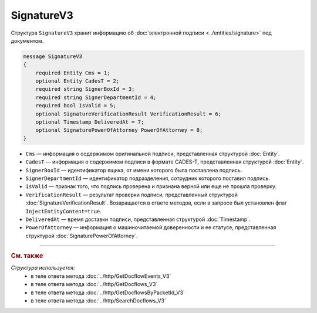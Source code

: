 SignatureV3
===========

Структура ``SignatureV3`` хранит информацию об :doc:`электронной подписи <../entities/signature>` под документом.

.. code-block:: protobuf

    message SignatureV3
    {
        required Entity Cms = 1;
        optional Entity CadesT = 2;
        required string SignerBoxId = 3;
        required string SignerDepartmentId = 4;
        required bool IsValid = 5;
        optional SignatureVerificationResult VerificationResult = 6;
        optional Timestamp DeliveredAt = 7;
        optional SignaturePowerOfAttorney PowerOfAttorney = 8;
    }

- ``Cms`` — информация о содержимом оригинальной подписи, представленная структурой :doc:`Entity`.
- ``CadesT`` — информация о содержимом подписи в формате CADES-T, представленная структурой :doc:`Entity`. 
- ``SignerBoxId`` — идентификатор ящика, от имени которого была поставлена подпись.
- ``SignerDepartmentId`` — идентификатор подразделения, сотрудник которого поставил подпись.
- ``IsValid`` — признак того, что подпись проверена и признана верной или еще не прошла проверку.
- ``VerificationResult`` — результат проверки подписи, представленный структурой :doc:`SignatureVerificationResult`. Возвращается в ответе методов, если в запросе был установлен флаг ``InjectEntityContent=true``.
- ``DeliveredAt`` — время доставки подписи, представленная структурой :doc:`Timestamp`.
- ``PowerOfAttorney`` — информация о машиночитаемой доверенности и ее статусе, представленная структурой :doc:`SignaturePowerOfAttorney`.

----

.. rubric:: См. также

*Структура используется:*
	- в теле ответа метода :doc:`../http/GetDocflowEvents_V3`
	- в теле ответа метода :doc:`../http/GetDocflows_V3`
	- в теле ответа метода :doc:`../http/GetDocflowsByPacketId_V3`
	- в теле ответа метода :doc:`../http/SearchDocflows_V3`